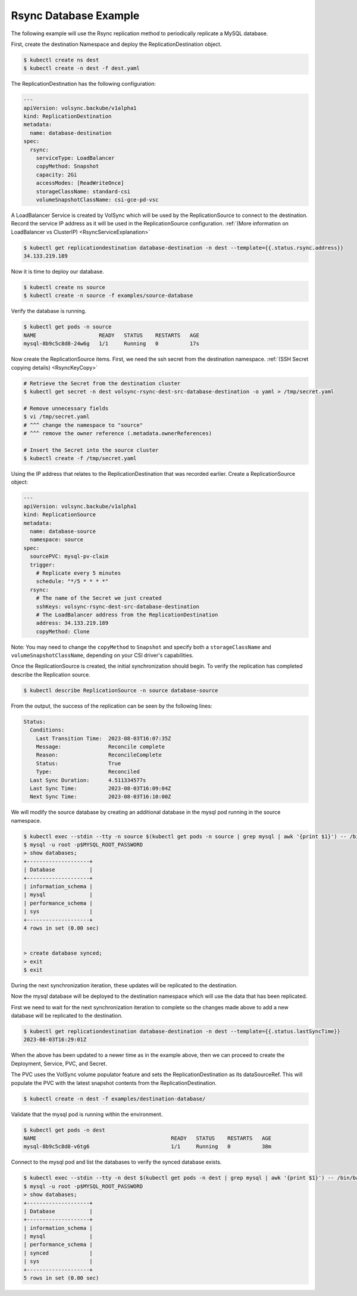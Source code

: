 ======================
Rsync Database Example
======================

The following example will use the Rsync replication method to periodically
replicate a MySQL database.

First, create the destination Namespace and deploy the ReplicationDestination
object.

.. code:: console

   $ kubectl create ns dest
   $ kubectl create -n dest -f dest.yaml

The ReplicationDestination has the following configuration:

.. code:: yaml

   ---
   apiVersion: volsync.backube/v1alpha1
   kind: ReplicationDestination
   metadata:
     name: database-destination
   spec:
     rsync:
       serviceType: LoadBalancer
       copyMethod: Snapshot
       capacity: 2Gi
       accessModes: [ReadWriteOnce]
       storageClassName: standard-csi
       volumeSnapshotClassName: csi-gce-pd-vsc

A LoadBalancer Service is created by VolSync which will be used by the
ReplicationSource to connect to the destination. Record the service IP address
as it will be used in the ReplicationSource configuration. :ref:`(More
information on LoadBalancer vs ClusterIP) <RsyncServiceExplanation>`

.. code:: console

   $ kubectl get replicationdestination database-destination -n dest --template={{.status.rsync.address}}
   34.133.219.189

Now it is time to deploy our database.

.. code:: console

   $ kubectl create ns source
   $ kubectl create -n source -f examples/source-database

Verify the database is running.

.. code:: console

   $ kubectl get pods -n source
   NAME                    READY   STATUS    RESTARTS   AGE
   mysql-8b9c5c8d8-24w6g   1/1     Running   0          17s

Now create the ReplicationSource items. First, we need the ssh
secret from the destination namespace. :ref:`(SSH Secret copying details) <RsyncKeyCopy>`

.. code:: console

   # Retrieve the Secret from the destination cluster
   $ kubectl get secret -n dest volsync-rsync-dest-src-database-destination -o yaml > /tmp/secret.yaml

   # Remove unnecessary fields
   $ vi /tmp/secret.yaml
   # ^^^ change the namespace to "source"
   # ^^^ remove the owner reference (.metadata.ownerReferences)

   # Insert the Secret into the source cluster
   $ kubectl create -f /tmp/secret.yaml

Using the IP address that relates to the ReplicationDestination that was
recorded earlier. Create a ReplicationSource object:

.. code:: yaml

   ---
   apiVersion: volsync.backube/v1alpha1
   kind: ReplicationSource
   metadata:
     name: database-source
     namespace: source
   spec:
     sourcePVC: mysql-pv-claim
     trigger:
       # Replicate every 5 minutes
       schedule: "*/5 * * * *"
     rsync:
       # The name of the Secret we just created
       sshKeys: volsync-rsync-dest-src-database-destination
       # The LoadBalancer address from the ReplicationDestination
       address: 34.133.219.189
       copyMethod: Clone

Note: You may need to change the ``copyMethod`` to ``Snapshot`` and specify both
a ``storageClassName`` and ``volumeSnapshotClassName``, depending on your CSI
driver's capabilities.

Once the ReplicationSource is created, the initial synchronization should begin.
To verify the replication has completed describe the Replication source.

.. code:: console

   $ kubectl describe ReplicationSource -n source database-source

From the output, the success of the replication can be seen by the following
lines:

.. code:: bash

   Status:
     Conditions:
       Last Transition Time:  2023-08-03T16:07:35Z
       Message:               Reconcile complete
       Reason:                ReconcileComplete
       Status:                True
       Type:                  Reconciled
     Last Sync Duration:      4.511334577s
     Last Sync Time:          2023-08-03T16:09:04Z
     Next Sync Time:          2023-08-03T16:10:00Z

We will modify the source database by creating an additional database in the
mysql pod running in the source namespace.

.. code:: console

   $ kubectl exec --stdin --tty -n source $(kubectl get pods -n source | grep mysql | awk '{print $1}') -- /bin/bash
   $ mysql -u root -p$MYSQL_ROOT_PASSWORD
   > show databases;
   +--------------------+
   | Database           |
   +--------------------+
   | information_schema |
   | mysql              |
   | performance_schema |
   | sys                |
   +--------------------+
   4 rows in set (0.00 sec)


   > create database synced;
   > exit
   $ exit

During the next synchronization iteration, these updates will be replicated to
the destination.

Now the mysql database will be deployed to the destination namespace which will use the
data that has been replicated.

First we need to wait for the next synchronization iteration to complete so the
changes made above to add a new database will be replicated to the destination.

.. code:: console

   $ kubectl get replicationdestination database-destination -n dest --template={{.status.lastSyncTime}}
   2023-08-03T16:29:01Z

When the above has been updated to a newer time as in the example above, then we can proceed to create the
Deployment, Service, PVC, and Secret.

The PVC uses the VolSync volume populator feature and sets the ReplicationDestination
as its dataSourceRef. This will populate the PVC with the latest snapshot contents from the ReplicationDestination.

.. code:: console

   $ kubectl create -n dest -f examples/destination-database/

Validate that the mysql pod is running within the environment.

.. code:: console

   $ kubectl get pods -n dest
   NAME                                           READY   STATUS    RESTARTS   AGE
   mysql-8b9c5c8d8-v6tg6                          1/1     Running   0          38m

Connect to the mysql pod and list the databases to verify the synced database
exists.

.. code:: console

   $ kubectl exec --stdin --tty -n dest $(kubectl get pods -n dest | grep mysql | awk '{print $1}') -- /bin/bash
   $ mysql -u root -p$MYSQL_ROOT_PASSWORD
   > show databases;
   +--------------------+
   | Database           |
   +--------------------+
   | information_schema |
   | mysql              |
   | performance_schema |
   | synced             |
   | sys                |
   +--------------------+
   5 rows in set (0.00 sec)

